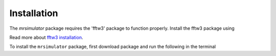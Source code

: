 

.. _shielding_tensor_api:

============
Installation
============

The `mrsimulator` package requires the 'fftw3' package to function properly.
Install the fftw3 package using

.. doctest::
    :skipif: None is None

    >>> conda install -c eumetsat fftw3

Read more about
`fftw3 installation <https://anaconda.org/eumetsat/fftw3>`_.


.. Before installing the package, install the required dependency packages using

.. .. doctest::
..     :skipif: None is None

..     >>> pip install scipy numpy astropy mkl mkl-include

To install the ``mrsimulator`` package, first download package and run the
following in the terminal

.. doctest::
    :skipif: None is None

    >>> pip install git+https://github.com/DeepanshS/mrsimulator.git@master
